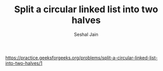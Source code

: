 #+TITLE: Split a circular linked list into two halves
#+AUTHOR: Seshal Jain
#+TAGS[]: ll
https://practice.geeksforgeeks.org/problems/split-a-circular-linked-list-into-two-halves/1
